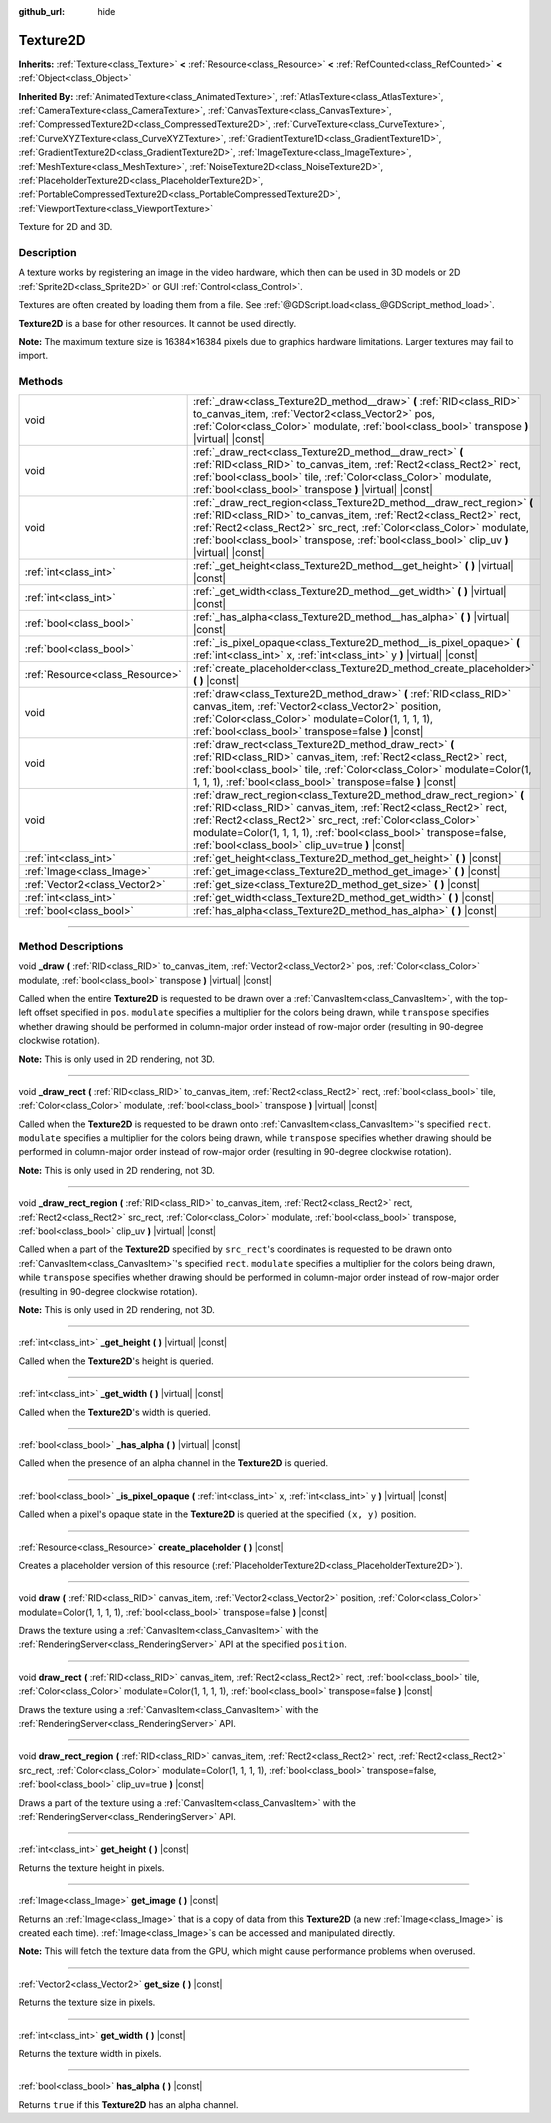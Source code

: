 :github_url: hide

.. DO NOT EDIT THIS FILE!!!
.. Generated automatically from Godot engine sources.
.. Generator: https://github.com/godotengine/godot/tree/4.1/doc/tools/make_rst.py.
.. XML source: https://github.com/godotengine/godot/tree/4.1/doc/classes/Texture2D.xml.

.. _class_Texture2D:

Texture2D
=========

**Inherits:** :ref:`Texture<class_Texture>` **<** :ref:`Resource<class_Resource>` **<** :ref:`RefCounted<class_RefCounted>` **<** :ref:`Object<class_Object>`

**Inherited By:** :ref:`AnimatedTexture<class_AnimatedTexture>`, :ref:`AtlasTexture<class_AtlasTexture>`, :ref:`CameraTexture<class_CameraTexture>`, :ref:`CanvasTexture<class_CanvasTexture>`, :ref:`CompressedTexture2D<class_CompressedTexture2D>`, :ref:`CurveTexture<class_CurveTexture>`, :ref:`CurveXYZTexture<class_CurveXYZTexture>`, :ref:`GradientTexture1D<class_GradientTexture1D>`, :ref:`GradientTexture2D<class_GradientTexture2D>`, :ref:`ImageTexture<class_ImageTexture>`, :ref:`MeshTexture<class_MeshTexture>`, :ref:`NoiseTexture2D<class_NoiseTexture2D>`, :ref:`PlaceholderTexture2D<class_PlaceholderTexture2D>`, :ref:`PortableCompressedTexture2D<class_PortableCompressedTexture2D>`, :ref:`ViewportTexture<class_ViewportTexture>`

Texture for 2D and 3D.

.. rst-class:: classref-introduction-group

Description
-----------

A texture works by registering an image in the video hardware, which then can be used in 3D models or 2D :ref:`Sprite2D<class_Sprite2D>` or GUI :ref:`Control<class_Control>`.

Textures are often created by loading them from a file. See :ref:`@GDScript.load<class_@GDScript_method_load>`.

\ **Texture2D** is a base for other resources. It cannot be used directly.

\ **Note:** The maximum texture size is 16384×16384 pixels due to graphics hardware limitations. Larger textures may fail to import.

.. rst-class:: classref-reftable-group

Methods
-------

.. table::
   :widths: auto

   +---------------------------------+---------------------------------------------------------------------------------------------------------------------------------------------------------------------------------------------------------------------------------------------------------------------------------------------------------------------------------+
   | void                            | :ref:`_draw<class_Texture2D_method__draw>` **(** :ref:`RID<class_RID>` to_canvas_item, :ref:`Vector2<class_Vector2>` pos, :ref:`Color<class_Color>` modulate, :ref:`bool<class_bool>` transpose **)** |virtual| |const|                                                                                                         |
   +---------------------------------+---------------------------------------------------------------------------------------------------------------------------------------------------------------------------------------------------------------------------------------------------------------------------------------------------------------------------------+
   | void                            | :ref:`_draw_rect<class_Texture2D_method__draw_rect>` **(** :ref:`RID<class_RID>` to_canvas_item, :ref:`Rect2<class_Rect2>` rect, :ref:`bool<class_bool>` tile, :ref:`Color<class_Color>` modulate, :ref:`bool<class_bool>` transpose **)** |virtual| |const|                                                                    |
   +---------------------------------+---------------------------------------------------------------------------------------------------------------------------------------------------------------------------------------------------------------------------------------------------------------------------------------------------------------------------------+
   | void                            | :ref:`_draw_rect_region<class_Texture2D_method__draw_rect_region>` **(** :ref:`RID<class_RID>` to_canvas_item, :ref:`Rect2<class_Rect2>` rect, :ref:`Rect2<class_Rect2>` src_rect, :ref:`Color<class_Color>` modulate, :ref:`bool<class_bool>` transpose, :ref:`bool<class_bool>` clip_uv **)** |virtual| |const|               |
   +---------------------------------+---------------------------------------------------------------------------------------------------------------------------------------------------------------------------------------------------------------------------------------------------------------------------------------------------------------------------------+
   | :ref:`int<class_int>`           | :ref:`_get_height<class_Texture2D_method__get_height>` **(** **)** |virtual| |const|                                                                                                                                                                                                                                            |
   +---------------------------------+---------------------------------------------------------------------------------------------------------------------------------------------------------------------------------------------------------------------------------------------------------------------------------------------------------------------------------+
   | :ref:`int<class_int>`           | :ref:`_get_width<class_Texture2D_method__get_width>` **(** **)** |virtual| |const|                                                                                                                                                                                                                                              |
   +---------------------------------+---------------------------------------------------------------------------------------------------------------------------------------------------------------------------------------------------------------------------------------------------------------------------------------------------------------------------------+
   | :ref:`bool<class_bool>`         | :ref:`_has_alpha<class_Texture2D_method__has_alpha>` **(** **)** |virtual| |const|                                                                                                                                                                                                                                              |
   +---------------------------------+---------------------------------------------------------------------------------------------------------------------------------------------------------------------------------------------------------------------------------------------------------------------------------------------------------------------------------+
   | :ref:`bool<class_bool>`         | :ref:`_is_pixel_opaque<class_Texture2D_method__is_pixel_opaque>` **(** :ref:`int<class_int>` x, :ref:`int<class_int>` y **)** |virtual| |const|                                                                                                                                                                                 |
   +---------------------------------+---------------------------------------------------------------------------------------------------------------------------------------------------------------------------------------------------------------------------------------------------------------------------------------------------------------------------------+
   | :ref:`Resource<class_Resource>` | :ref:`create_placeholder<class_Texture2D_method_create_placeholder>` **(** **)** |const|                                                                                                                                                                                                                                        |
   +---------------------------------+---------------------------------------------------------------------------------------------------------------------------------------------------------------------------------------------------------------------------------------------------------------------------------------------------------------------------------+
   | void                            | :ref:`draw<class_Texture2D_method_draw>` **(** :ref:`RID<class_RID>` canvas_item, :ref:`Vector2<class_Vector2>` position, :ref:`Color<class_Color>` modulate=Color(1, 1, 1, 1), :ref:`bool<class_bool>` transpose=false **)** |const|                                                                                           |
   +---------------------------------+---------------------------------------------------------------------------------------------------------------------------------------------------------------------------------------------------------------------------------------------------------------------------------------------------------------------------------+
   | void                            | :ref:`draw_rect<class_Texture2D_method_draw_rect>` **(** :ref:`RID<class_RID>` canvas_item, :ref:`Rect2<class_Rect2>` rect, :ref:`bool<class_bool>` tile, :ref:`Color<class_Color>` modulate=Color(1, 1, 1, 1), :ref:`bool<class_bool>` transpose=false **)** |const|                                                           |
   +---------------------------------+---------------------------------------------------------------------------------------------------------------------------------------------------------------------------------------------------------------------------------------------------------------------------------------------------------------------------------+
   | void                            | :ref:`draw_rect_region<class_Texture2D_method_draw_rect_region>` **(** :ref:`RID<class_RID>` canvas_item, :ref:`Rect2<class_Rect2>` rect, :ref:`Rect2<class_Rect2>` src_rect, :ref:`Color<class_Color>` modulate=Color(1, 1, 1, 1), :ref:`bool<class_bool>` transpose=false, :ref:`bool<class_bool>` clip_uv=true **)** |const| |
   +---------------------------------+---------------------------------------------------------------------------------------------------------------------------------------------------------------------------------------------------------------------------------------------------------------------------------------------------------------------------------+
   | :ref:`int<class_int>`           | :ref:`get_height<class_Texture2D_method_get_height>` **(** **)** |const|                                                                                                                                                                                                                                                        |
   +---------------------------------+---------------------------------------------------------------------------------------------------------------------------------------------------------------------------------------------------------------------------------------------------------------------------------------------------------------------------------+
   | :ref:`Image<class_Image>`       | :ref:`get_image<class_Texture2D_method_get_image>` **(** **)** |const|                                                                                                                                                                                                                                                          |
   +---------------------------------+---------------------------------------------------------------------------------------------------------------------------------------------------------------------------------------------------------------------------------------------------------------------------------------------------------------------------------+
   | :ref:`Vector2<class_Vector2>`   | :ref:`get_size<class_Texture2D_method_get_size>` **(** **)** |const|                                                                                                                                                                                                                                                            |
   +---------------------------------+---------------------------------------------------------------------------------------------------------------------------------------------------------------------------------------------------------------------------------------------------------------------------------------------------------------------------------+
   | :ref:`int<class_int>`           | :ref:`get_width<class_Texture2D_method_get_width>` **(** **)** |const|                                                                                                                                                                                                                                                          |
   +---------------------------------+---------------------------------------------------------------------------------------------------------------------------------------------------------------------------------------------------------------------------------------------------------------------------------------------------------------------------------+
   | :ref:`bool<class_bool>`         | :ref:`has_alpha<class_Texture2D_method_has_alpha>` **(** **)** |const|                                                                                                                                                                                                                                                          |
   +---------------------------------+---------------------------------------------------------------------------------------------------------------------------------------------------------------------------------------------------------------------------------------------------------------------------------------------------------------------------------+

.. rst-class:: classref-section-separator

----

.. rst-class:: classref-descriptions-group

Method Descriptions
-------------------

.. _class_Texture2D_method__draw:

.. rst-class:: classref-method

void **_draw** **(** :ref:`RID<class_RID>` to_canvas_item, :ref:`Vector2<class_Vector2>` pos, :ref:`Color<class_Color>` modulate, :ref:`bool<class_bool>` transpose **)** |virtual| |const|

Called when the entire **Texture2D** is requested to be drawn over a :ref:`CanvasItem<class_CanvasItem>`, with the top-left offset specified in ``pos``. ``modulate`` specifies a multiplier for the colors being drawn, while ``transpose`` specifies whether drawing should be performed in column-major order instead of row-major order (resulting in 90-degree clockwise rotation).

\ **Note:** This is only used in 2D rendering, not 3D.

.. rst-class:: classref-item-separator

----

.. _class_Texture2D_method__draw_rect:

.. rst-class:: classref-method

void **_draw_rect** **(** :ref:`RID<class_RID>` to_canvas_item, :ref:`Rect2<class_Rect2>` rect, :ref:`bool<class_bool>` tile, :ref:`Color<class_Color>` modulate, :ref:`bool<class_bool>` transpose **)** |virtual| |const|

Called when the **Texture2D** is requested to be drawn onto :ref:`CanvasItem<class_CanvasItem>`'s specified ``rect``. ``modulate`` specifies a multiplier for the colors being drawn, while ``transpose`` specifies whether drawing should be performed in column-major order instead of row-major order (resulting in 90-degree clockwise rotation).

\ **Note:** This is only used in 2D rendering, not 3D.

.. rst-class:: classref-item-separator

----

.. _class_Texture2D_method__draw_rect_region:

.. rst-class:: classref-method

void **_draw_rect_region** **(** :ref:`RID<class_RID>` to_canvas_item, :ref:`Rect2<class_Rect2>` rect, :ref:`Rect2<class_Rect2>` src_rect, :ref:`Color<class_Color>` modulate, :ref:`bool<class_bool>` transpose, :ref:`bool<class_bool>` clip_uv **)** |virtual| |const|

Called when a part of the **Texture2D** specified by ``src_rect``'s coordinates is requested to be drawn onto :ref:`CanvasItem<class_CanvasItem>`'s specified ``rect``. ``modulate`` specifies a multiplier for the colors being drawn, while ``transpose`` specifies whether drawing should be performed in column-major order instead of row-major order (resulting in 90-degree clockwise rotation).

\ **Note:** This is only used in 2D rendering, not 3D.

.. rst-class:: classref-item-separator

----

.. _class_Texture2D_method__get_height:

.. rst-class:: classref-method

:ref:`int<class_int>` **_get_height** **(** **)** |virtual| |const|

Called when the **Texture2D**'s height is queried.

.. rst-class:: classref-item-separator

----

.. _class_Texture2D_method__get_width:

.. rst-class:: classref-method

:ref:`int<class_int>` **_get_width** **(** **)** |virtual| |const|

Called when the **Texture2D**'s width is queried.

.. rst-class:: classref-item-separator

----

.. _class_Texture2D_method__has_alpha:

.. rst-class:: classref-method

:ref:`bool<class_bool>` **_has_alpha** **(** **)** |virtual| |const|

Called when the presence of an alpha channel in the **Texture2D** is queried.

.. rst-class:: classref-item-separator

----

.. _class_Texture2D_method__is_pixel_opaque:

.. rst-class:: classref-method

:ref:`bool<class_bool>` **_is_pixel_opaque** **(** :ref:`int<class_int>` x, :ref:`int<class_int>` y **)** |virtual| |const|

Called when a pixel's opaque state in the **Texture2D** is queried at the specified ``(x, y)`` position.

.. rst-class:: classref-item-separator

----

.. _class_Texture2D_method_create_placeholder:

.. rst-class:: classref-method

:ref:`Resource<class_Resource>` **create_placeholder** **(** **)** |const|

Creates a placeholder version of this resource (:ref:`PlaceholderTexture2D<class_PlaceholderTexture2D>`).

.. rst-class:: classref-item-separator

----

.. _class_Texture2D_method_draw:

.. rst-class:: classref-method

void **draw** **(** :ref:`RID<class_RID>` canvas_item, :ref:`Vector2<class_Vector2>` position, :ref:`Color<class_Color>` modulate=Color(1, 1, 1, 1), :ref:`bool<class_bool>` transpose=false **)** |const|

Draws the texture using a :ref:`CanvasItem<class_CanvasItem>` with the :ref:`RenderingServer<class_RenderingServer>` API at the specified ``position``.

.. rst-class:: classref-item-separator

----

.. _class_Texture2D_method_draw_rect:

.. rst-class:: classref-method

void **draw_rect** **(** :ref:`RID<class_RID>` canvas_item, :ref:`Rect2<class_Rect2>` rect, :ref:`bool<class_bool>` tile, :ref:`Color<class_Color>` modulate=Color(1, 1, 1, 1), :ref:`bool<class_bool>` transpose=false **)** |const|

Draws the texture using a :ref:`CanvasItem<class_CanvasItem>` with the :ref:`RenderingServer<class_RenderingServer>` API.

.. rst-class:: classref-item-separator

----

.. _class_Texture2D_method_draw_rect_region:

.. rst-class:: classref-method

void **draw_rect_region** **(** :ref:`RID<class_RID>` canvas_item, :ref:`Rect2<class_Rect2>` rect, :ref:`Rect2<class_Rect2>` src_rect, :ref:`Color<class_Color>` modulate=Color(1, 1, 1, 1), :ref:`bool<class_bool>` transpose=false, :ref:`bool<class_bool>` clip_uv=true **)** |const|

Draws a part of the texture using a :ref:`CanvasItem<class_CanvasItem>` with the :ref:`RenderingServer<class_RenderingServer>` API.

.. rst-class:: classref-item-separator

----

.. _class_Texture2D_method_get_height:

.. rst-class:: classref-method

:ref:`int<class_int>` **get_height** **(** **)** |const|

Returns the texture height in pixels.

.. rst-class:: classref-item-separator

----

.. _class_Texture2D_method_get_image:

.. rst-class:: classref-method

:ref:`Image<class_Image>` **get_image** **(** **)** |const|

Returns an :ref:`Image<class_Image>` that is a copy of data from this **Texture2D** (a new :ref:`Image<class_Image>` is created each time). :ref:`Image<class_Image>`\ s can be accessed and manipulated directly.

\ **Note:** This will fetch the texture data from the GPU, which might cause performance problems when overused.

.. rst-class:: classref-item-separator

----

.. _class_Texture2D_method_get_size:

.. rst-class:: classref-method

:ref:`Vector2<class_Vector2>` **get_size** **(** **)** |const|

Returns the texture size in pixels.

.. rst-class:: classref-item-separator

----

.. _class_Texture2D_method_get_width:

.. rst-class:: classref-method

:ref:`int<class_int>` **get_width** **(** **)** |const|

Returns the texture width in pixels.

.. rst-class:: classref-item-separator

----

.. _class_Texture2D_method_has_alpha:

.. rst-class:: classref-method

:ref:`bool<class_bool>` **has_alpha** **(** **)** |const|

Returns ``true`` if this **Texture2D** has an alpha channel.

.. |virtual| replace:: :abbr:`virtual (This method should typically be overridden by the user to have any effect.)`
.. |const| replace:: :abbr:`const (This method has no side effects. It doesn't modify any of the instance's member variables.)`
.. |vararg| replace:: :abbr:`vararg (This method accepts any number of arguments after the ones described here.)`
.. |constructor| replace:: :abbr:`constructor (This method is used to construct a type.)`
.. |static| replace:: :abbr:`static (This method doesn't need an instance to be called, so it can be called directly using the class name.)`
.. |operator| replace:: :abbr:`operator (This method describes a valid operator to use with this type as left-hand operand.)`
.. |bitfield| replace:: :abbr:`BitField (This value is an integer composed as a bitmask of the following flags.)`
